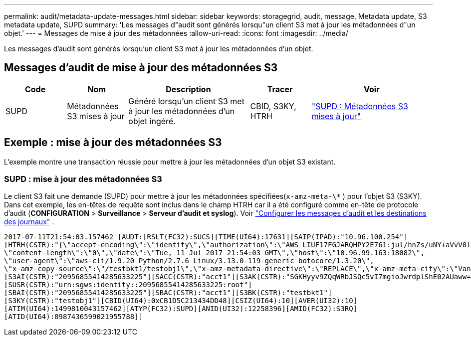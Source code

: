 ---
permalink: audit/metadata-update-messages.html 
sidebar: sidebar 
keywords: storagegrid, audit, message, Metadata update, S3 metadata update, SUPD 
summary: 'Les messages d"audit sont générés lorsqu"un client S3 met à jour les métadonnées d"un objet.' 
---
= Messages de mise à jour des métadonnées
:allow-uri-read: 
:icons: font
:imagesdir: ../media/


[role="lead"]
Les messages d'audit sont générés lorsqu'un client S3 met à jour les métadonnées d'un objet.



== Messages d'audit de mise à jour des métadonnées S3

[cols="1a,1a,2a,1a,2a"]
|===
| Code | Nom | Description | Tracer | Voir 


 a| 
SUPD
 a| 
Métadonnées S3 mises à jour
 a| 
Généré lorsqu'un client S3 met à jour les métadonnées d'un objet ingéré.
 a| 
CBID, S3KY, HTRH
 a| 
link:supd-s3-metadata-updated.html["SUPD : Métadonnées S3 mises à jour"]

|===


== Exemple : mise à jour des métadonnées S3

L'exemple montre une transaction réussie pour mettre à jour les métadonnées d'un objet S3 existant.



=== SUPD : mise à jour des métadonnées S3

Le client S3 fait une demande (SUPD) pour mettre à jour les métadonnées spécifiées(`x-amz-meta-\*` ) pour l'objet S3 (S3KY). Dans cet exemple, les en-têtes de requête sont inclus dans le champ HTRH car il a été configuré comme en-tête de protocole d'audit (**CONFIGURATION** > **Surveillance** > **Serveur d'audit et syslog**). Voir link:../monitor/configure-audit-messages.html["Configurer les messages d'audit et les destinations des journaux"] .

[listing]
----
2017-07-11T21:54:03.157462 [AUDT:[RSLT(FC32):SUCS][TIME(UI64):17631][SAIP(IPAD):"10.96.100.254"]
[HTRH(CSTR):"{\"accept-encoding\":\"identity\",\"authorization\":\"AWS LIUF17FGJARQHPY2E761:jul/hnZs/uNY+aVvV0lTSYhEGts=\",
\"content-length\":\"0\",\"date\":\"Tue, 11 Jul 2017 21:54:03 GMT\",\"host\":\"10.96.99.163:18082\",
\"user-agent\":\"aws-cli/1.9.20 Python/2.7.6 Linux/3.13.0-119-generic botocore/1.3.20\",
\"x-amz-copy-source\":\"/testbkt1/testobj1\",\"x-amz-metadata-directive\":\"REPLACE\",\"x-amz-meta-city\":\"Vancouver\"}"]
[S3AI(CSTR):"20956855414285633225"][SACC(CSTR):"acct1"][S3AK(CSTR):"SGKHyyv9ZQqWRbJSQc5vI7mgioJwrdplShE02AUaww=="]
[SUSR(CSTR):"urn:sgws:identity::20956855414285633225:root"]
[SBAI(CSTR):"20956855414285633225"][SBAC(CSTR):"acct1"][S3BK(CSTR):"testbkt1"]
[S3KY(CSTR):"testobj1"][CBID(UI64):0xCB1D5C213434DD48][CSIZ(UI64):10][AVER(UI32):10]
[ATIM(UI64):1499810043157462][ATYP(FC32):SUPD][ANID(UI32):12258396][AMID(FC32):S3RQ]
[ATID(UI64):8987436599021955788]]
----